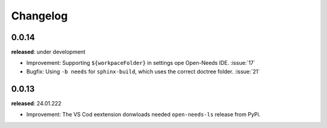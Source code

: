 Changelog
=========



0.0.14
------

**released**: under development


* Improvement: Supporting ``${workpaceFolder}`` in settings ope Open-Needs IDE. :issue:`17`
* Bugfix: Using ``-b needs`` for ``sphinx-build``, which uses the correct doctree folder. :issue:`21`
 



0.0.13
------

**released**: 24.01.222

* Improvement: The VS Cod eextension donwloads needed ``open-needs-ls`` release from PyPi.